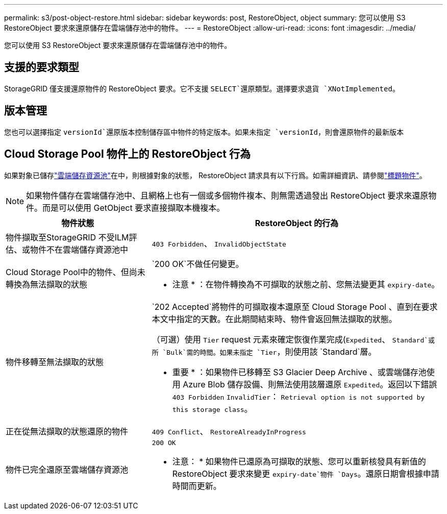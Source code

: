 ---
permalink: s3/post-object-restore.html 
sidebar: sidebar 
keywords: post, RestoreObject, object 
summary: 您可以使用 S3 RestoreObject 要求來還原儲存在雲端儲存池中的物件。 
---
= RestoreObject
:allow-uri-read: 
:icons: font
:imagesdir: ../media/


[role="lead"]
您可以使用 S3 RestoreObject 要求來還原儲存在雲端儲存池中的物件。



== 支援的要求類型

StorageGRID 僅支援還原物件的 RestoreObject 要求。它不支援 `SELECT`還原類型。選擇要求退貨 `XNotImplemented`。



== 版本管理

您也可以選擇指定 `versionId`還原版本控制儲存區中物件的特定版本。如果未指定 `versionId`，則會還原物件的最新版本



== Cloud Storage Pool 物件上的 RestoreObject 行為

如果對象已儲存link:../ilm/what-cloud-storage-pool-is.html["雲端儲存資源池"]在中，則根據對象的狀態， RestoreObject 請求具有以下行爲。如需詳細資訊、請參閱link:head-object.html["標題物件"]。


NOTE: 如果物件儲存在雲端儲存池中、且網格上也有一個或多個物件複本、則無需透過發出 RestoreObject 要求來還原物件。而是可以使用 GetObject 要求直接擷取本機複本。

[cols="1a,2a"]
|===
| 物件狀態 | RestoreObject 的行為 


 a| 
物件擷取至StorageGRID 不受ILM評估、或物件不在雲端儲存資源池中
 a| 
`403 Forbidden`、 `InvalidObjectState`



 a| 
Cloud Storage Pool中的物件、但尚未轉換為無法擷取的狀態
 a| 
`200 OK`不做任何變更。

* 注意 * ：在物件轉換為不可擷取的狀態之前、您無法變更其 `expiry-date`。



 a| 
物件移轉至無法擷取的狀態
 a| 
`202 Accepted`將物件的可擷取複本還原至 Cloud Storage Pool 、直到在要求本文中指定的天數。在此期間結束時、物件會返回無法擷取的狀態。

（可選）使用 `Tier` request 元素來確定恢復作業完成(`Expedited`、 `Standard`或所 `Bulk`需的時間。如果未指定 `Tier`，則使用該 `Standard`層。

* 重要 * ：如果物件已移轉至 S3 Glacier Deep Archive 、或雲端儲存池使用 Azure Blob 儲存設備、則無法使用該層還原 `Expedited`。返回以下錯誤 `403 Forbidden` `InvalidTier`： `Retrieval option is not supported by this storage class`。



 a| 
正在從無法擷取的狀態還原的物件
 a| 
`409 Conflict`、 `RestoreAlreadyInProgress`



 a| 
物件已完全還原至雲端儲存資源池
 a| 
`200 OK`

* 注意： * 如果物件已還原為可擷取的狀態、您可以重新核發具有新值的 RestoreObject 要求來變更 `expiry-date`物件 `Days`。還原日期會根據申請時間而更新。

|===